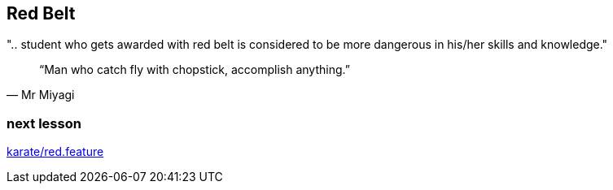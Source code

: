 == Red Belt
".. student who gets awarded with red belt is considered to be more dangerous in his/her skills and knowledge."

[quote, Mr Miyagi]
“Man who catch fly with chopstick, accomplish anything.”


=== next lesson

link:vscode://file/{groovytest}/karate/red.feature[karate/red.feature]
[source]
----

----
